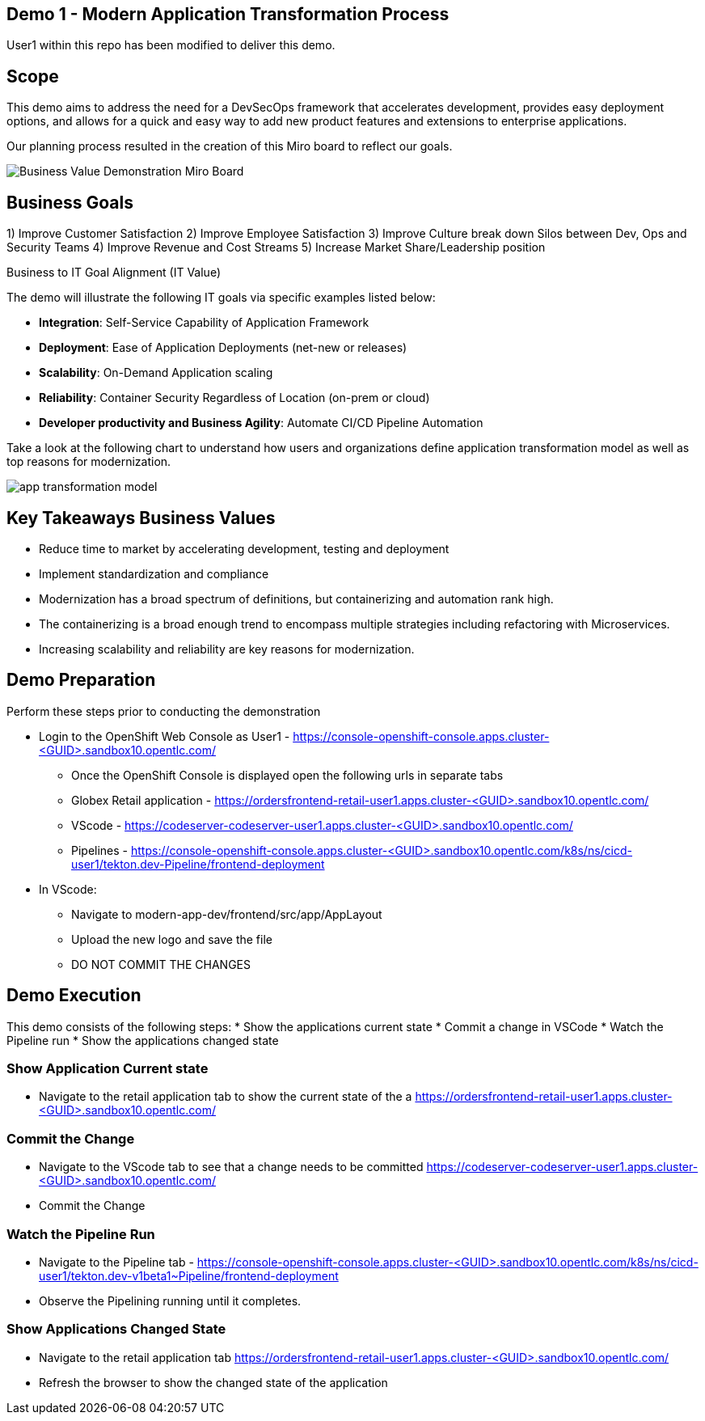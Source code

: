 ## Demo 1 - Modern Application Transformation Process
User1 within this repo has been modified to deliver this demo.

## Scope
This demo aims to address the need for a DevSecOps framework that accelerates development, provides easy deployment options, and allows for a quick and easy way to add new product features and extensions to enterprise applications.

Our planning process resulted in the creation of this Miro board to reflect our goals.

image::https://github.com/bdumont01/modern-app-dev/blob/06913e9e37e933d59194692c5b187f7ac8697de2/docs/images/Business_Value_Demonstration_Miro_Board.png[]

## Business Goals

1) Improve Customer Satisfaction
2) Improve Employee Satisfaction
3) Improve Culture break down Silos between Dev, Ops and Security Teams
4) Improve Revenue and Cost Streams
5) Increase Market Share/Leadership position

Business to IT Goal Alignment (IT Value)

The demo will illustrate the following IT goals via specific examples listed below:

* **Integration**:  Self-Service Capability of Application Framework
* **Deployment**:   Ease of Application Deployments (net-new or releases)
* **Scalability**:  On-Demand Application scaling
* **Reliability**:  Container Security Regardless of Location (on-prem or cloud)
* **Developer productivity and Business Agility**: Automate CI/CD Pipeline Automation

Take a look at the following chart to understand how users and organizations define application transformation model as well as top reasons for modernization.

image::https://github.com/bdumont01/modern-app-dev/blob/cf69d16d6089e63c9938ff628f6759fe318b290b/docs/images/app-transformation-model.png[]

## Key Takeaways Business Values

* Reduce time to market by accelerating development, testing and deployment
* Implement standardization and compliance
* Modernization has a broad spectrum of definitions, but containerizing and automation rank high. 
* The containerizing is a broad enough trend to encompass multiple strategies including refactoring with Microservices. 
* Increasing scalability and reliability are key reasons for modernization.

## Demo Preparation
Perform these steps prior to conducting the demonstration

  * Login to the OpenShift Web Console as User1 - https://console-openshift-console.apps.cluster-<GUID>.sandbox10.opentlc.com/
    - Once the OpenShift Console is displayed open the following urls in separate tabs
      - Globex Retail application - https://ordersfrontend-retail-user1.apps.cluster-<GUID>.sandbox10.opentlc.com/ 
      - VScode - https://codeserver-codeserver-user1.apps.cluster-<GUID>.sandbox10.opentlc.com/
      - Pipelines - https://console-openshift-console.apps.cluster-<GUID>.sandbox10.opentlc.com/k8s/ns/cicd-user1/tekton.dev-Pipeline/frontend-deployment

  * In VScode:
    - Navigate to modern-app-dev/frontend/src/app/AppLayout
    - Upload the new logo and save the file
    - DO NOT COMMIT THE CHANGES

## Demo Execution
This demo consists of the following steps:
  * Show the applications current state
  * Commit a change in VSCode
  * Watch the Pipeline run
  * Show the applications changed state

### Show Application Current state

  * Navigate to the retail application tab to show the current state of the a
https://ordersfrontend-retail-user1.apps.cluster-<GUID>.sandbox10.opentlc.com/ 

### Commit the Change

  * Navigate to the VScode tab to see that a change needs to be committed
https://codeserver-codeserver-user1.apps.cluster-<GUID>.sandbox10.opentlc.com/

  * Commit the Change

### Watch the Pipeline Run
  * Navigate to the Pipeline tab -  https://console-openshift-console.apps.cluster-<GUID>.sandbox10.opentlc.com/k8s/ns/cicd-user1/tekton.dev-v1beta1~Pipeline/frontend-deployment
  * Observe the Pipelining running until it completes.

### Show Applications Changed State
  * Navigate to the retail application tab
https://ordersfrontend-retail-user1.apps.cluster-<GUID>.sandbox10.opentlc.com/ 
  * Refresh the browser to show the changed state of the application



